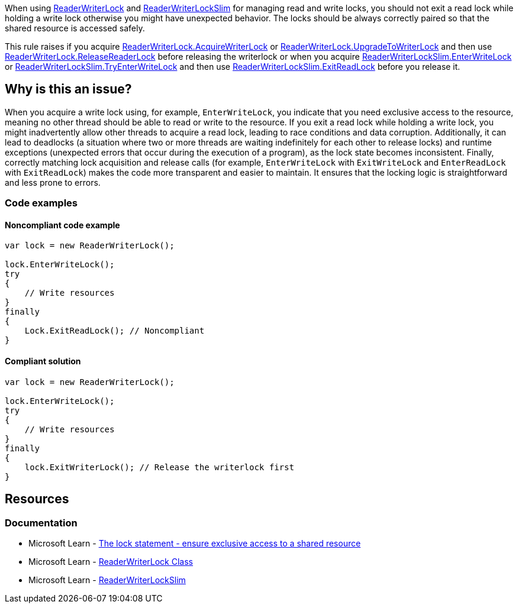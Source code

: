 
When using https://learn.microsoft.com/en-us/dotnet/api/system.threading.readerwriterlock[ReaderWriterLock] and https://learn.microsoft.com/en-us/dotnet/api/system.threading.readerwriterlockslim[ReaderWriterLockSlim] for managing read and write locks, you should not exit a read lock while holding a write lock otherwise you might have unexpected behavior.
The locks should be always correctly paired so that the shared resource is accessed safely.

This rule raises if you acquire https://learn.microsoft.com/en-us/dotnet/api/system.threading.readerwriterlock.acquirewriterlock[ReaderWriterLock.AcquireWriterLock] or https://learn.microsoft.com/en-us/dotnet/api/system.threading.readerwriterlock.upgradetowriterlock[ReaderWriterLock.UpgradeToWriterLock] and then use https://learn.microsoft.com/en-us/dotnet/api/system.threading.readerwriterlock.releasereaderlock[ReaderWriterLock.ReleaseReaderLock] before releasing the writerlock or 
when you acquire https://learn.microsoft.com/en-us/dotnet/api/system.threading.readerwriterlockslim.enterwritelock[ReaderWriterLockSlim.EnterWriteLock] or https://learn.microsoft.com/en-us/dotnet/api/system.threading.readerwriterlockslim.tryenterwritelock[ReaderWriterLockSlim.TryEnterWriteLock] and then use https://learn.microsoft.com/en-us/dotnet/api/system.threading.readerwriterlockslim.exitreadlock[ReaderWriterLockSlim.ExitReadLock] before you release it.


== Why is this an issue?

When you acquire a write lock using, for example, `EnterWriteLock`, you indicate that you need exclusive access to the resource, meaning no other thread should be able to read or write to the resource. If you exit a read lock while holding a write lock, you might inadvertently allow other threads to acquire a read lock, leading to race conditions and data corruption.
Additionally, it can lead to deadlocks (a situation where two or more threads are waiting indefinitely for each other to release locks) and runtime exceptions (unexpected errors that occur during the execution of a program), as the lock state becomes inconsistent.
Finally, correctly matching lock acquisition and release calls (for example, `EnterWriteLock` with `ExitWriteLock` and `EnterReadLock` with `ExitReadLock`) makes the code more transparent and easier to maintain. It ensures that the locking logic is straightforward and less prone to errors.

=== Code examples

==== Noncompliant code example

[source,csharp,diff-id=1,diff-type=noncompliant]
----
var lock = new ReaderWriterLock();

lock.EnterWriteLock();
try
{
    // Write resources
}
finally
{
    Lock.ExitReadLock(); // Noncompliant
}
----

==== Compliant solution

[source,csharp,diff-id=1,diff-type=compliant]
----
var lock = new ReaderWriterLock();

lock.EnterWriteLock();
try
{
    // Write resources
}
finally
{
    lock.ExitWriterLock(); // Release the writerlock first
}
----

== Resources

=== Documentation

* Microsoft Learn - https://learn.microsoft.com/en-us/dotnet/csharp/language-reference/statements/lock[The lock statement - ensure exclusive access to a shared resource]
* Microsoft Learn - https://learn.microsoft.com/en-us/dotnet/api/system.threading.readerwriterlock[ReaderWriterLock Class]
* Microsoft Learn - https://learn.microsoft.com/en-us/dotnet/api/system.threading.readerwriterlockslim[ReaderWriterLockSlim]
